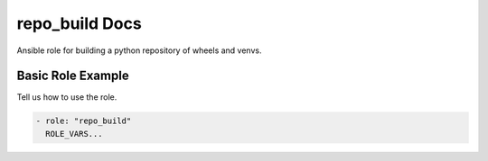 repo_build Docs
===============

Ansible role for building a python repository of wheels and venvs.

Basic Role Example
^^^^^^^^^^^^^^^^^^

Tell us how to use the role.

.. code-block:: yaml

    - role: "repo_build"
      ROLE_VARS...
